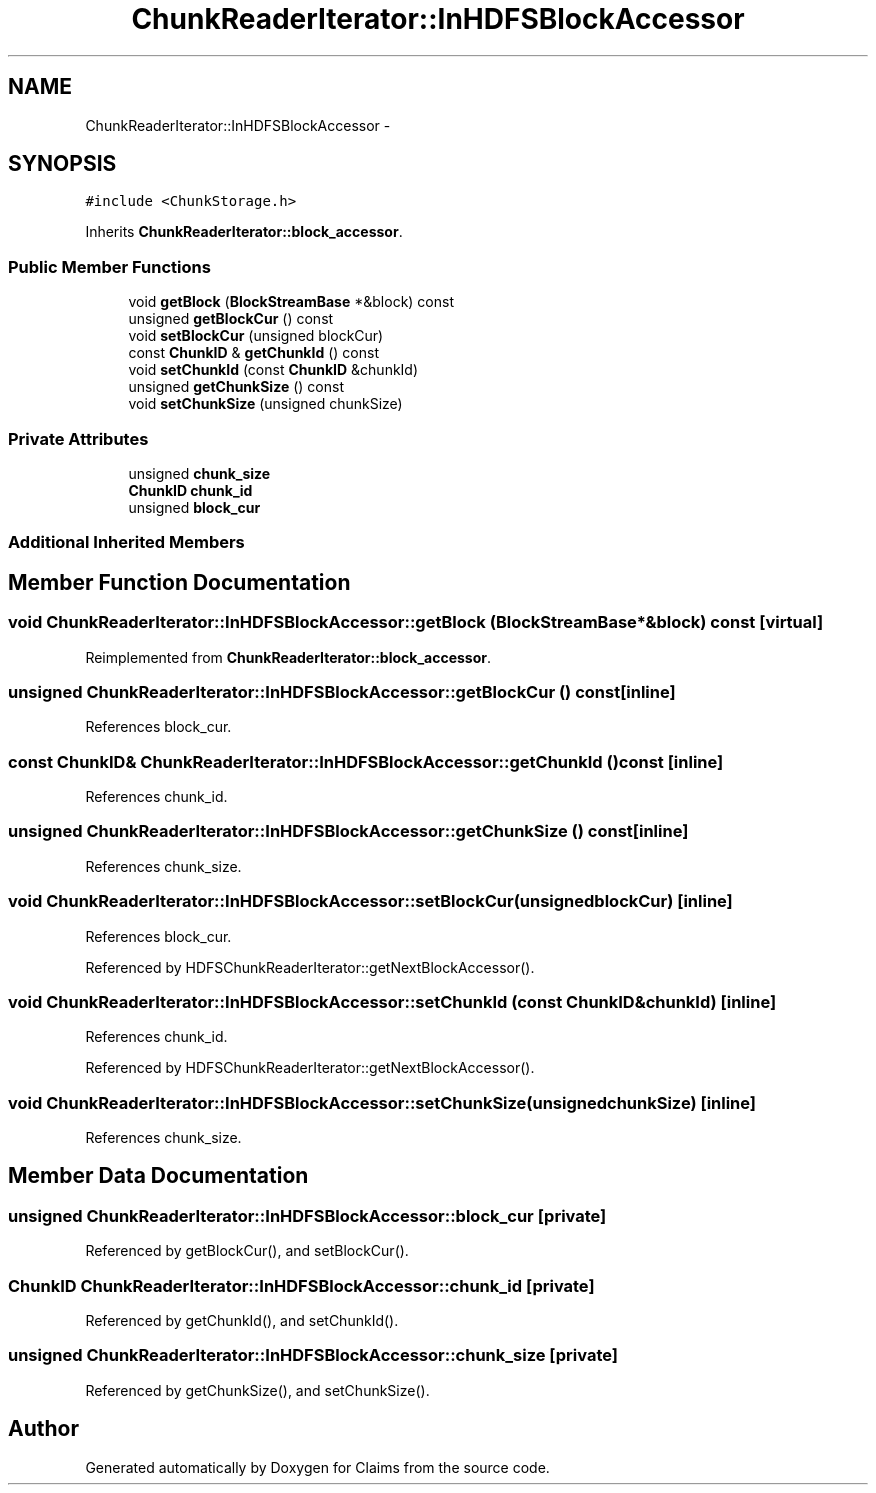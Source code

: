 .TH "ChunkReaderIterator::InHDFSBlockAccessor" 3 "Thu Nov 12 2015" "Claims" \" -*- nroff -*-
.ad l
.nh
.SH NAME
ChunkReaderIterator::InHDFSBlockAccessor \- 
.SH SYNOPSIS
.br
.PP
.PP
\fC#include <ChunkStorage\&.h>\fP
.PP
Inherits \fBChunkReaderIterator::block_accessor\fP\&.
.SS "Public Member Functions"

.in +1c
.ti -1c
.RI "void \fBgetBlock\fP (\fBBlockStreamBase\fP *&block) const "
.br
.ti -1c
.RI "unsigned \fBgetBlockCur\fP () const "
.br
.ti -1c
.RI "void \fBsetBlockCur\fP (unsigned blockCur)"
.br
.ti -1c
.RI "const \fBChunkID\fP & \fBgetChunkId\fP () const "
.br
.ti -1c
.RI "void \fBsetChunkId\fP (const \fBChunkID\fP &chunkId)"
.br
.ti -1c
.RI "unsigned \fBgetChunkSize\fP () const "
.br
.ti -1c
.RI "void \fBsetChunkSize\fP (unsigned chunkSize)"
.br
.in -1c
.SS "Private Attributes"

.in +1c
.ti -1c
.RI "unsigned \fBchunk_size\fP"
.br
.ti -1c
.RI "\fBChunkID\fP \fBchunk_id\fP"
.br
.ti -1c
.RI "unsigned \fBblock_cur\fP"
.br
.in -1c
.SS "Additional Inherited Members"
.SH "Member Function Documentation"
.PP 
.SS "void ChunkReaderIterator::InHDFSBlockAccessor::getBlock (\fBBlockStreamBase\fP *&block) const\fC [virtual]\fP"

.PP
Reimplemented from \fBChunkReaderIterator::block_accessor\fP\&.
.SS "unsigned ChunkReaderIterator::InHDFSBlockAccessor::getBlockCur () const\fC [inline]\fP"

.PP
References block_cur\&.
.SS "const \fBChunkID\fP& ChunkReaderIterator::InHDFSBlockAccessor::getChunkId () const\fC [inline]\fP"

.PP
References chunk_id\&.
.SS "unsigned ChunkReaderIterator::InHDFSBlockAccessor::getChunkSize () const\fC [inline]\fP"

.PP
References chunk_size\&.
.SS "void ChunkReaderIterator::InHDFSBlockAccessor::setBlockCur (unsignedblockCur)\fC [inline]\fP"

.PP
References block_cur\&.
.PP
Referenced by HDFSChunkReaderIterator::getNextBlockAccessor()\&.
.SS "void ChunkReaderIterator::InHDFSBlockAccessor::setChunkId (const \fBChunkID\fP &chunkId)\fC [inline]\fP"

.PP
References chunk_id\&.
.PP
Referenced by HDFSChunkReaderIterator::getNextBlockAccessor()\&.
.SS "void ChunkReaderIterator::InHDFSBlockAccessor::setChunkSize (unsignedchunkSize)\fC [inline]\fP"

.PP
References chunk_size\&.
.SH "Member Data Documentation"
.PP 
.SS "unsigned ChunkReaderIterator::InHDFSBlockAccessor::block_cur\fC [private]\fP"

.PP
Referenced by getBlockCur(), and setBlockCur()\&.
.SS "\fBChunkID\fP ChunkReaderIterator::InHDFSBlockAccessor::chunk_id\fC [private]\fP"

.PP
Referenced by getChunkId(), and setChunkId()\&.
.SS "unsigned ChunkReaderIterator::InHDFSBlockAccessor::chunk_size\fC [private]\fP"

.PP
Referenced by getChunkSize(), and setChunkSize()\&.

.SH "Author"
.PP 
Generated automatically by Doxygen for Claims from the source code\&.
